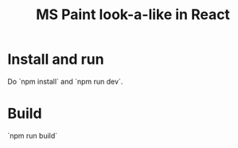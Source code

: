 #+TITLE: MS Paint look-a-like in React

* Install and run

Do `npm install` and `npm run dev`.

* Build

`npm run build`



